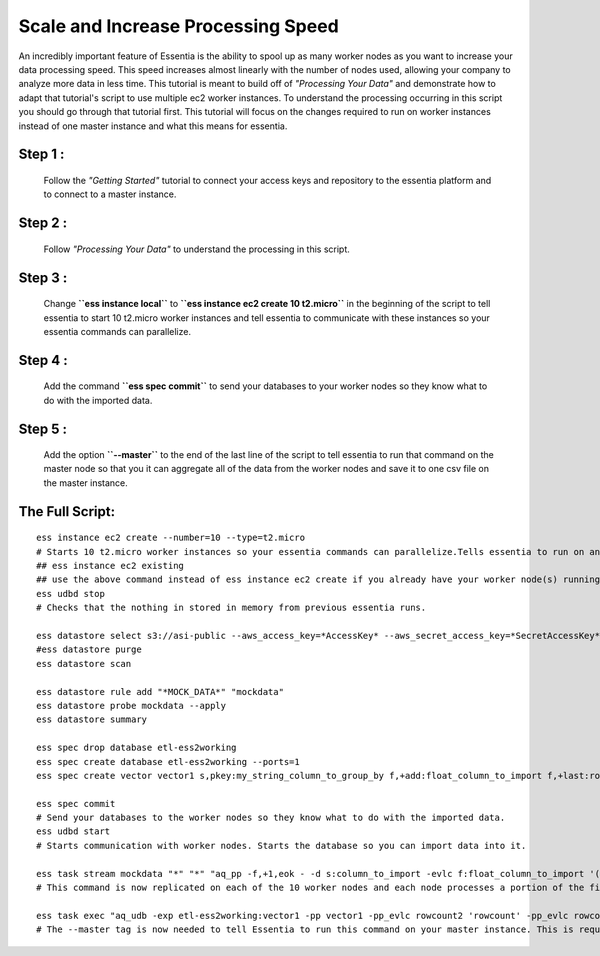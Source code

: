 Scale and Increase Processing Speed
====================================

An incredibly important feature of Essentia is the ability to spool up as many worker nodes as you want to increase your data processing speed. This speed increases almost linearly with the number of nodes used, allowing your company to analyze more data in less time.
This tutorial is meant to build off of *"Processing Your Data"* and demonstrate how to adapt that tutorial's script to use multiple ec2 worker instances. To understand the processing occurring in this script you should go through that tutorial first. This tutorial will focus on the changes required to run on worker instances instead of one master instance and what this means for essentia.

Step 1 : 
--------
    Follow the *"Getting Started"* tutorial to connect your access keys and repository to the essentia platform and to connect to a master instance.

Step 2 : 
--------
    Follow *"Processing Your Data"* to understand the processing in this script.

Step 3 :
--------
    Change **``ess instance local``** to **``ess instance ec2 create 10 t2.micro``** in the beginning of the script to tell essentia to start 10 t2.micro worker instances and tell essentia to communicate with these instances so your essentia commands can parallelize.

Step 4 : 
--------
    Add the command  **``ess spec commit``** to send your databases to your worker nodes so they know what to do with the imported data.

Step 5 :
--------
    Add the option  **``--master``** to the end of the last line of the script to tell essentia to run that command on the master node so that you it can aggregate all of the data from the worker nodes and save it to one csv file on the master instance.

The Full Script:
----------------

::

    ess instance ec2 create --number=10 --type=t2.micro       
    # Starts 10 t2.micro worker instances so your essentia commands can parallelize.Tells essentia to run on and communicate with your worker instances.
    ## ess instance ec2 existing
    ## use the above command instead of ess instance ec2 create if you already have your worker node(s) running and you just want to reuse them.
    ess udbd stop                             
    # Checks that the nothing in stored in memory from previous essentia runs.
    
    ess datastore select s3://asi-public --aws_access_key=*AccessKey* --aws_secret_access_key=*SecretAccessKey*
    #ess datastore purge
    ess datastore scan
    
    ess datastore rule add "*MOCK_DATA*" "mockdata"
    ess datastore probe mockdata --apply
    ess datastore summary
    
    ess spec drop database etl-ess2working
    ess spec create database etl-ess2working --ports=1
    ess spec create vector vector1 s,pkey:my_string_column_to_group_by f,+add:float_column_to_import f,+last:rowcount f,+last:rowcount2
    
    ess spec commit           
    # Send your databases to the worker nodes so they know what to do with the imported data.
    ess udbd start            
    # Starts communication with worker nodes. Starts the database so you can import data into it.
    
    ess task stream mockdata "*" "*" "aq_pp -f,+1,eok - -d s:column_to_import -evlc f:float_column_to_import '(ToF(column_to_import))' -filt '(float_column_to_import >= 1 && float_column_to_import <= 8)' -evlc s:my_string_column_to_group_by 'ToS(1)' -evlc f:rowcount '\$RowNum' -ddef -udb_imp etl-ess2working:vector1" --debug
    # This command is now replicated on each of the 10 worker nodes and each node processes a portion of the files. Each of the 10 nodes also stores a portion of the unique values of the hash column that was specified in the vector in the database etl-ess2working and the corresponding data. Thus the query is parallelized efficiently across the memory of the 10 nodes.
    
    ess task exec "aq_udb -exp etl-ess2working:vector1 -pp vector1 -pp_evlc rowcount2 'rowcount' -pp_evlc rowcount 'float_column_to_import / rowcount' > /home/ec2-user/corescripts/results/ess2testresults/etltutorial.csv; aq_udb -cnt etl-ess2working:vector1" --debug --master
    # The --master tag is now needed to tell Essentia to run this command on your master instance. This is required to ensure that essentia can draw all of the data from the memory of each of the worker nodes and combine them into the one csv file on the master instance.